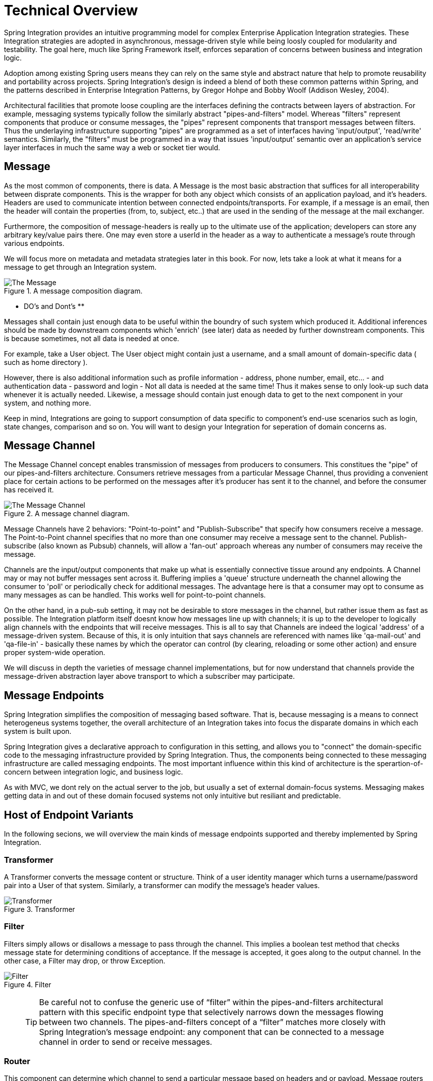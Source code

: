 [[techover]]
= Technical Overview

Spring Integration provides an intuitive programming model for complex Enterprise Application Integration strategies. These Integration strategies are adopted in asynchronous, message-driven style while being loosly coupled for modularity and testability. The goal here, much like Spring Framework itself, enforces separation of concerns between business and integration logic.

Adoption among existing Spring users means they can rely on the same style and abstract nature that help to promote reusability and portability across projects. Spring Integration's design is indeed a blend of both these common patterns within Spring, and the patterns described in Enterprise Integration Patterns, by Gregor Hohpe and Bobby Woolf (Addison Wesley, 2004).

Architectural facilities that promote loose coupling are the interfaces defining the contracts between layers of abstraction. For example, messaging systems typically follow the similarly abstract "pipes-and-filters" model.  Whereas "filters" represent components that produce or consume messages, the "pipes" represent components that transport messages between filters.  Thus the underlaying infrastructure supporting "pipes" are programmed as a set of interfaces having 'input/output', 'read/write' semantics. Similarly, the "filters" must be programmed in a way that issues 'input/output' semantic over an application's service layer interfaces in much the same way a web or socket tier would.

== Message

As the most common of components, there is data. A Message is the most basic abstraction that suffices for all interoperability between disprate components. This is the wrapper for both any object which consists of an application payload, and it's headers. Headers are used to communicate intention between connected endpoints/transports. For example, if a message is an email, then the header will contain the properties (from, to, subject, etc..) that are used in the sending of the message at the mail exchanger.

Furthermore, the composition of message-headers is really up to the ultimate use of the application; developers can store any arbitrary key/value pairs there. One may even store a userId in the header as a way to authenticate a message's route through various endpoints. 

We will focus more on metadata and metadata strategies later in this book. For now, lets take a look at what it means for a message to get through an Integration system.

.A message composition diagram.
image::{code}/techover/diagrams/eip/message.jpg[alt=The Message]

** DO's and Dont's **

Messages shall contain just enough data to be useful within the boundry of such system which produced it. Additional inferences should be made  by downstream components which 'enrich' (see later) data as needed by further downstream components. This is because sometimes, not all data is needed at once. 

For example, take a User object. The User object might contain just a username, and a small amount of domain-specific data ( such as home directory ).

However, there is also additional information such as profile information - address, phone number, email, etc... - and authentication data - password and login - Not all data is needed at the same time! Thus it makes sense to only look-up such data whenever it is actually needed. Likewise, a message should contain just enough data to get to the next component in your system, and nothing more.

Keep in mind, Integrations are going to support consumption of data specific to component's end-use scenarios such as login, state changes, comparison and so on. You will want to design your Integration for seperation of domain concerns as.

== Message Channel

The Message Channel concept enables transmission of messages from producers to consumers. This constitues the "pipe" of our pipes-and-filters architecture. Consumers retrieve messages from a particular Message Channel, thus providing a convenient place for certain actions to be performed on the messages after it's producer has sent it to the channel, and before the consumer has received it.

.A message channel diagram.
image::{code}/techover/diagrams/eip/message-channel.jpg[alt=The Message Channel,scaledwidth=40%]

Message Channels have 2 behaviors: "Point-to-point" and "Publish-Subscribe" that specify how consumers receive a message. The Point-to-Point channel specifies that no more than one consumer may receive a message sent to the channel. Publish-subscribe (also known as Pubsub) channels, will allow a 'fan-out' approach whereas any number of consumers may receive the message.

Channels are the input/output components that make up what is essentially connective tissue around any endpoints. A Channel may or may not buffer messages sent across it. Buffering implies a 'queue' structure underneath the channel allowing the consumer to 'poll' or periodically check for additional messages. The advantage here is that a consumer may opt to consume as many messages as can be handled. This works well for point-to-point channels.

On the other hand, in a pub-sub setting, it may not be desirable to store messages in the channel, but rather issue them as fast as possible. The Integration platform itself doesnt know how messages line up with channels; it is up to the developer to logically align channels with the endpoints that will receive messages. This is all to say that Channels are indeed the logical 'address' of a message-driven system. Because of this, it is only intuition that says channels are referenced with names like 'qa-mail-out' and 'qa-file-in' - basically these names by which the operator can control (by clearing, reloading or some other action) and ensure proper system-wide operation.

We will discuss in depth the varieties of message channel implementations, but for now understand that channels provide the message-driven abstraction layer above transport to which a subscriber may participate.

== Message Endpoints

Spring Integration simplifies the composition of messaging based software. That is, because messaging is a means to connect heterogeneus systems together, the overall architecture of an Integration takes into focus the disparate domains in which each system is built upon.

Spring Integration gives a declarative approach to configuration in this setting, and allows you to "connect" the domain-specific code to the messaging infrastructure provided by Spring Integration. Thus, the components being connected to these messaging infrastructure are called messaging endpoints. The most important influence within this kind of architecture is the sperartion-of-concern between integration logic, and business logic. 

As with MVC, we dont rely on the actual server to the job, but usually a set of external domain-focus systems. Messaging makes getting data in and out of these domain focused systems not only intuitive but resiliant and predictable.

== Host of Endpoint Variants

In the following secions, we will overview the main kinds of message endpoints supported and thereby implemented by Spring Integration.

=== Transformer

A Transformer converts the message content or structure. Think of a user identity manager which turns a username/password pair into a User of that system. Similarly, a transformer can modify the message's header values.

.Transformer
image::{code}/techover/diagrams/eip/message-transformer.jpg[alt=Transformer,scaledwidth=40%]

=== Filter

Filters simply allows or disallows a message to pass through the channel. This implies a boolean test method that checks message state for determining conditions of acceptance. If the message is accepted, it goes along to the output channel. In the other case, a Filter may drop, or throw Exception.

.Filter
image::{code}/techover/diagrams/eip/message-filter.jpg[alt=Filter,scaledwidth=40%]

> TIP: Be careful not to confuse the generic use of “filter” within the pipes-and-filters architectural pattern with this specific endpoint type that selectively narrows down the messages flowing between two channels. The pipes-and-filters concept of a “filter” matches more closely with Spring Integration’s message endpoint: any component that can be connected to a message channel in order to send or receive messages.

=== Router 

This component can determine which channel to send a particular message based on headers and or payload. Message routers do not alter the properites of a message, as it is only concerned with the message destination. 

Message routers can be equated to a static output channel configured with a service activator or another endpoint capable of a 'reply' message.

.Router
image::{code}/techover/diagrams/eip/message-router.jpg[alt=Router,scaledwidth=40%]

=== Splitter

Splitters can break an incoming message into multiple messages and send them to the appropriate channel(s). This is typically used for decomposing messages into discreet elements consumable in the output channel. An example is turning a String into a series of Chars.

.Splitter
image::{code}/techover/diagrams/eip/message-splitter.jpg[alt=Splitter,scaledwidth=40%]

=== Aggregator

Like Splitter in reverse, this component combines multiple messages into one. An aggregator is more complex than a splitter and is often required to maintain state. In case aggregation reaches time limits - timeout - a strategy can be employed that determines how partial aggregates are handled.

.Aggregator
image::{code}/techover/diagrams/eip/aggregator.jpg[alt=Aggregator,scaledwidth=40%]

=== Service activator

The Service Activator is the interface between the message channel and a service instance, many times containing the application code for business logic. Service activators make 'reply' an option since each message can provide a 'Return Address' header in the absense of output channel. 

.Service Activator
image::{code}/techover/diagrams/eip/service-activator.jpg[alt=The Service Activator,scaledwidth=40%]

=== Channel adapter

Is used to connect the message channel to another system or transport. Usually a Channel Adapter makes the leap between protocol boundaries and does mapping to bind the two sides. This for example can be something like converting an HTTP request to SMTP, or maybe Files to JMS message. Spring Integration provides a host of Channel Adapter implementations for popular technologies. This endpoint also comes in 2 flavours - Inbound and Outbound.

.Inbound Adapter
image::{code}/techover/diagrams/eip/inbound-channel-adapter.jpg[alt=Inbound Channel Adapter,scaledwidth=40%]

The Inbound adapter may be a static resource such as file system. In this case, new file arrivals can trigger the adapter to Stringify and send file contents as a Message on the programmed output channels.

.Outbound Adapter
image::{code}/techover/diagrams/eip/outbound-channel-adapter.jpg[alt=Outbound Channel Adapter,scaledwidth=40%]

The direction of an outbound message flow is opposite of Inbound. Outbound adapters will typically consume a message, then transform it into a protocol the adapter is binding to. For example a message may arrive with filename as a header property, so that the adapter writes the message payload as a file to the filesystem.

== Putting them together

So, what exactly does it mean to compose and utilize Spring Integration's components in practice? How does the Spring Framework wire these dependencies together to create a cohesive Integration. In the next few chapters, we are going to take a look at what this means. We'll see how Spring aggregates configuration metadata from annotations and beans exposed to the ApplicationContext. Then we will make the leap to Framework DSL's that will simplify inplementation the necessary pieces.

== Summary

Each of these message endpoints encapsulate the semantics of the Integration pattern it is named after, and will be reviewed in greater detail LATER IN THIS BOOK.

In the next chapter, we will tackle the vital configuration aspects  that help us assemble a functional Integration-style application. Later in the book, we will dive into the concrete implementation details for each of the listed components. Using Spring Boot and Spring Integration together has never been easy.